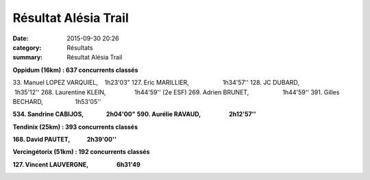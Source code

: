 Résultat Alésia Trail
=====================

:date: 2015-09-30 20:26
:category: Résultats
:summary: Résultat Alésia Trail

|Résultat Alésia Trail|

|Résultat Alésia Trail #0|

**Oppidum (16km) : 637 concurrents classés**


33. Manuel LOPEZ VARQUIEL,    1h23'03" 
127. Eric MARILLIER,                    1h34'57'' 
128. JC DUBARD,                          1h35'12'' 
268. Laurentine KLEIN,                 1h44'59'' (2e ESF) 
269. Adrien BRUNET,                    1h44'59''
391. Gilles BECHARD,                   1h53'05''


**534. Sandrine CABIJOS,                2h04'00"** 
**590. Aurélie RAVAUD,                    2h12'57''**

**Tendinix (25km) : 393 concurrents classés**


**168. David PAUTET,            2h39'00''**

|Résultat Alésia Trail #1|

**Vercingétorix (51km) : 192 concurrents classés**

**127. Vincent LAUVERGNE,                    6h31'49**

|Résultat Alésia Trail #2|

.. |Résultat Alésia Trail| image:: http://assets.acr-dijon.org/old/httpimgover-blog-kiwicom149288520150930-ob_4e5c92_acr.jpg
.. |Résultat Alésia Trail #0| image:: http://assets.acr-dijon.org/old/httpimgover-blog-kiwicom149288520150930-ob_b2011f_laurentine.jpg
.. |Résultat Alésia Trail #1| image:: http://assets.acr-dijon.org/old/httpimgover-blog-kiwicom149288520150930-ob_c4ed97_eric.jpg
.. |Résultat Alésia Trail #2| image:: http://assets.acr-dijon.org/old/httpimgover-blog-kiwicom149288520150930-ob_a99d63_moi.jpg

